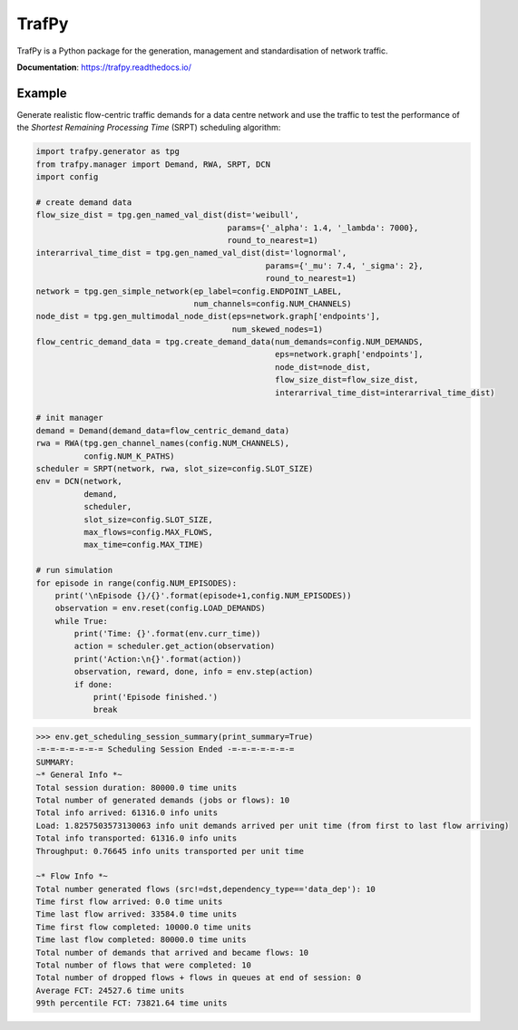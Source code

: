 TrafPy
======

TrafPy is a Python package for the generation, management and standardisation of network traffic.

**Documentation**: https://trafpy.readthedocs.io/ 

Example
-------
Generate realistic flow-centric traffic demands for a data centre network and 
use the traffic to test the performance of the *Shortest Remaining Processing Time*
(SRPT) scheduling algorithm:

.. code:: python

    import trafpy.generator as tpg
    from trafpy.manager import Demand, RWA, SRPT, DCN
    import config

    # create demand data
    flow_size_dist = tpg.gen_named_val_dist(dist='weibull',
                                            params={'_alpha': 1.4, '_lambda': 7000},
                                            round_to_nearest=1)
    interarrival_time_dist = tpg.gen_named_val_dist(dist='lognormal',
                                                    params={'_mu': 7.4, '_sigma': 2},
                                                    round_to_nearest=1)
    network = tpg.gen_simple_network(ep_label=config.ENDPOINT_LABEL,
                                     num_channels=config.NUM_CHANNELS)
    node_dist = tpg.gen_multimodal_node_dist(eps=network.graph['endpoints'],
                                             num_skewed_nodes=1)
    flow_centric_demand_data = tpg.create_demand_data(num_demands=config.NUM_DEMANDS,
                                                      eps=network.graph['endpoints'],
                                                      node_dist=node_dist,
                                                      flow_size_dist=flow_size_dist,
                                                      interarrival_time_dist=interarrival_time_dist)

    # init manager
    demand = Demand(demand_data=flow_centric_demand_data)
    rwa = RWA(tpg.gen_channel_names(config.NUM_CHANNELS), 
              config.NUM_K_PATHS)
    scheduler = SRPT(network, rwa, slot_size=config.SLOT_SIZE)
    env = DCN(network, 
              demand, 
              scheduler, 
              slot_size=config.SLOT_SIZE, 
              max_flows=config.MAX_FLOWS, 
              max_time=config.MAX_TIME)

    # run simulation
    for episode in range(config.NUM_EPISODES):
        print('\nEpisode {}/{}'.format(episode+1,config.NUM_EPISODES))
        observation = env.reset(config.LOAD_DEMANDS)
        while True:
            print('Time: {}'.format(env.curr_time))
            action = scheduler.get_action(observation)
            print('Action:\n{}'.format(action))
            observation, reward, done, info = env.step(action)
            if done:
                print('Episode finished.')
                break

.. code:: python

    >>> env.get_scheduling_session_summary(print_summary=True)
    -=-=-=-=-=-=-= Scheduling Session Ended -=-=-=-=-=-=-=
    SUMMARY:
    ~* General Info *~
    Total session duration: 80000.0 time units
    Total number of generated demands (jobs or flows): 10
    Total info arrived: 61316.0 info units
    Load: 1.8257503573130063 info unit demands arrived per unit time (from first to last flow arriving)
    Total info transported: 61316.0 info units
    Throughput: 0.76645 info units transported per unit time

    ~* Flow Info *~
    Total number generated flows (src!=dst,dependency_type=='data_dep'): 10
    Time first flow arrived: 0.0 time units
    Time last flow arrived: 33584.0 time units
    Time first flow completed: 10000.0 time units
    Time last flow completed: 80000.0 time units
    Total number of demands that arrived and became flows: 10
    Total number of flows that were completed: 10
    Total number of dropped flows + flows in queues at end of session: 0
    Average FCT: 24527.6 time units
    99th percentile FCT: 73821.64 time units


